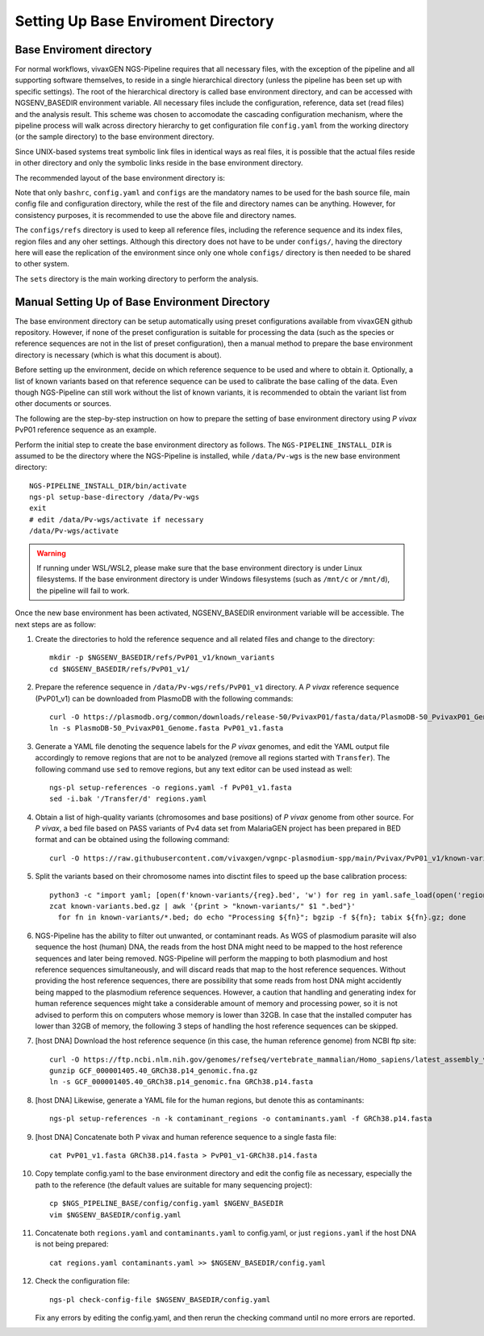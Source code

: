 
Setting Up Base Enviroment Directory
====================================

Base Enviroment directory
-------------------------

For normal workflows, vivaxGEN NGS-Pipeline requires that all necessary files,
with the exception of the pipeline and all supporting software themselves, to
reside in a single hierarchical directory (unless the pipeline has been set up
with specific settings).
The root of the hierarchical directory is called base environment directory,
and can be accessed with NGSENV_BASEDIR environment variable.
All necessary files include the configuration, reference, data set (read files)
and the analysis result.
This scheme was chosen to accomodate the cascading configuration mechanism,
where the pipeline process will walk across directory hierarchy to get
configuration file ``config.yaml`` from the working directory (or the sample
directory) to the base environment directory.

Since UNIX-based systems treat symbolic link files in identical ways as real
files, it is possible that the actual files reside in other directory and only
the symbolic links reside in the base environment directory.

The recommended layout of the base environment directory is:

.. codeblock:: console

      NGSENV_BASEDIR
      ├── activate
      ├── configs
      │   ├── bashrc
      │   ├── config.yaml
      │   └── refs
      └── sets

Note that only ``bashrc``, ``config.yaml`` and ``configs`` are the mandatory
names to be used for the bash source file, main config file and configuration
directory, while the rest of the file and directory names can be anything.
However, for consistency purposes, it is recommended to use the above file
and directory names.

The ``configs/refs`` directory is used to keep all reference files, including
the reference sequence and its index files, region files and any oher settings.
Although this directory does not have to be under ``configs/``, having the
directory here will ease the replication of the environment since only one
whole ``configs/`` directory is then needed to be shared to other system. 

The ``sets`` directory is the main working directory to perform the analysis.


Manual Setting Up of Base Environment Directory
-----------------------------------------------

The base environment directory can be setup automatically using preset
configurations available from vivaxGEN github repository.
However, if none of the preset configuration is suitable for processing the
data (such as the species or reference sequences are not in the list of preset
configuration), then a manual method to prepare the base environment directory
is necessary (which is what this document is about).

Before setting up the environment, decide on which reference sequence to be
used and where to obtain it.
Optionally, a list of known variants based on that reference sequence can be
used to calibrate the base calling of the data.
Even though NGS-Pipeline can still work without the list of known variants,
it is recommended to obtain the variant list from other documents or sources.

The following are the step-by-step instruction on how to prepare the setting of
base environment directory using *P vivax* PvP01 reference sequence as an
example.

Perform the initial step to create the base environment directory as follows.
The ``NGS-PIPELINE_INSTALL_DIR`` is assumed to be the directory where the
NGS-Pipeline is installed, while ``/data/Pv-wgs`` is the new base environment
directory::

      NGS-PIPELINE_INSTALL_DIR/bin/activate
      ngs-pl setup-base-directory /data/Pv-wgs
      exit
      # edit /data/Pv-wgs/activate if necessary
      /data/Pv-wgs/activate

.. warning::
  If running under WSL/WSL2, please make sure that the base environment
  directory is under Linux filesystems.
  If the base environment directory is under Windows filesystems (such as
  ``/mnt/c`` or ``/mnt/d``), the pipeline will fail to work.

Once the new base environment has been activated, NGSENV_BASEDIR environment
variable will be accessible.
The next steps are as follow:

#.  Create the directories to hold the reference sequence and all related files
    and change to the directory::

      mkdir -p $NGSENV_BASEDIR/refs/PvP01_v1/known_variants
      cd $NGSENV_BASEDIR/refs/PvP01_v1/

#.  Prepare the reference sequence in ``/data/Pv-wgs/refs/PvP01_v1`` directory.
    A *P vivax* reference sequence (PvP01_v1) can be downloaded from PlasmoDB
    with the following commands::

      curl -O https://plasmodb.org/common/downloads/release-50/PvivaxP01/fasta/data/PlasmoDB-50_PvivaxP01_Genome.fasta
      ln -s PlasmoDB-50_PvivaxP01_Genome.fasta PvP01_v1.fasta

#.  Generate a YAML file denoting the sequence labels for the *P vivax* genomes,
    and edit the YAML output file accordingly to remove regions that are not
    to be analyzed (remove all regions started with ``Transfer``).
    The following command use ``sed`` to remove regions, but any text editor
    can be used instead as well::

      ngs-pl setup-references -o regions.yaml -f PvP01_v1.fasta
      sed -i.bak '/Transfer/d' regions.yaml

#.  Obtain a list of high-quality variants (chromosomes and base positions) of
    *P vivax* genome from other source.
    For *P vivax*, a bed file based on PASS variants of Pv4 data set from
    MalariaGEN project has been prepared in BED format and can be obtained
    using the following command::
      
      curl -O https://raw.githubusercontent.com/vivaxgen/vgnpc-plasmodium-spp/main/Pvivax/PvP01_v1/known-variants.bed.gz

#.  Split the variants based on their chromosome names into disctint files
    to speed up the base calibration process::

      python3 -c "import yaml; [open(f'known-variants/{reg}.bed', 'w') for reg in yaml.safe_load(open('regions.yaml'))['regions']]"
      zcat known-variants.bed.gz | awk '{print > "known-variants/" $1 ".bed"}'
	for fn in known-variants/*.bed; do echo "Processing ${fn}"; bgzip -f ${fn}; tabix ${fn}.gz; done

#.  NGS-Pipeline has the ability to filter out unwanted, or contaminant reads.
    As WGS of plasmodium parasite will also sequence the host (human) DNA, the
    reads from the host DNA might need to be mapped to the host reference
    sequences and later being removed.
    NGS-Pipeline will perform the mapping to both plasmodium and host reference
    sequences simultaneously, and will discard reads that map to the host
    reference sequences.
    Without providing the host reference sequences, there are possibility that
    some reads from host DNA might accidently being mapped to the plasmodium
    reference sequences.
    However, a caution that handling and generating index for human reference
    sequences might take a considerable amount of memory and processing power,
    so it is not advised to perform this on computers whose memory is lower
    than 32GB.
    In case that the installed computer has lower than 32GB of memory, the
    following 3 steps of handling the host reference sequences can be skipped.

#.  [host DNA] Download the host reference sequence (in this case, the human reference
    genome) from NCBI ftp site::

      curl -O https://ftp.ncbi.nlm.nih.gov/genomes/refseq/vertebrate_mammalian/Homo_sapiens/latest_assembly_versions/GCF_000001405.40_GRCh38.p14/GCF_000001405.40_GRCh38.p14_genomic.fna.gz
      gunzip GCF_000001405.40_GRCh38.p14_genomic.fna.gz
      ln -s GCF_000001405.40_GRCh38.p14_genomic.fna GRCh38.p14.fasta

#.  [host DNA] Likewise, generate a YAML file for the human regions, but denote this
    as contaminants::

      ngs-pl setup-references -n -k contaminant_regions -o contaminants.yaml -f GRCh38.p14.fasta

#.  [host DNA] Concatenate both P vivax and human reference sequence to a single fasta file::

      cat PvP01_v1.fasta GRCh38.p14.fasta > PvP01_v1-GRCh38.p14.fasta

#.  Copy template config.yaml to the base environment directory and edit the config
    file as necessary, especially the path to the reference (the default values are
    suitable for many sequencing project)::

      cp $NGS_PIPELINE_BASE/config/config.yaml $NGENV_BASEDIR
      vim $NGSENV_BASEDIR/config.yaml

#.  Concatenate both ``regions.yaml`` and ``contaminants.yaml`` to config.yaml, or just
    ``regions.yaml`` if the host DNA is not being prepared::

      cat regions.yaml contaminants.yaml >> $NGSENV_BASEDIR/config.yaml

#.  Check the configuration file::

      ngs-pl check-config-file $NGSENV_BASEDIR/config.yaml

    Fix any errors by editing the config.yaml, and then rerun the checking
    command until no more errors are reported.
